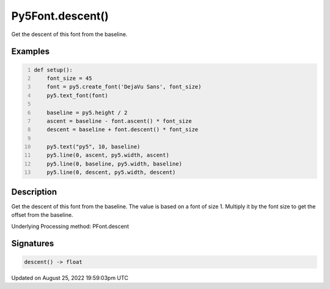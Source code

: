 Py5Font.descent()
=================

Get the descent of this font from the baseline.

Examples
--------

.. raw:: html

    <div class="example-table">

.. raw:: html

    <div class="example-row"><div class="example-cell-image">

.. image:: /images/reference/Py5Font_descent_0.png
    :alt: example picture for descent()

.. raw:: html

    </div><div class="example-cell-code">

.. code:: python
    :number-lines:

    def setup():
        font_size = 45
        font = py5.create_font('DejaVu Sans', font_size)
        py5.text_font(font)

        baseline = py5.height / 2
        ascent = baseline - font.ascent() * font_size
        descent = baseline + font.descent() * font_size

        py5.text("py5", 10, baseline)
        py5.line(0, ascent, py5.width, ascent)
        py5.line(0, baseline, py5.width, baseline)
        py5.line(0, descent, py5.width, descent)

.. raw:: html

    </div></div>

.. raw:: html

    </div>

Description
-----------

Get the descent of this font from the baseline. The value is based on a font of size 1. Multiply it by the font size to get the offset from the baseline.

Underlying Processing method: PFont.descent

Signatures
------

.. code:: python

    descent() -> float
Updated on August 25, 2022 19:59:03pm UTC

